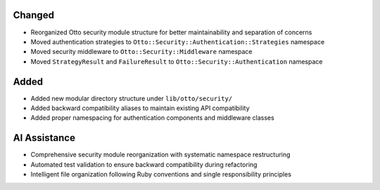 Changed
-------

- Reorganized Otto security module structure for better maintainability and separation of concerns
- Moved authentication strategies to ``Otto::Security::Authentication::Strategies`` namespace
- Moved security middleware to ``Otto::Security::Middleware`` namespace
- Moved ``StrategyResult`` and ``FailureResult`` to ``Otto::Security::Authentication`` namespace

Added
-----

- Added new modular directory structure under ``lib/otto/security/``
- Added backward compatibility aliases to maintain existing API compatibility
- Added proper namespacing for authentication components and middleware classes

AI Assistance
-------------

- Comprehensive security module reorganization with systematic namespace restructuring
- Automated test validation to ensure backward compatibility during refactoring
- Intelligent file organization following Ruby conventions and single responsibility principles
